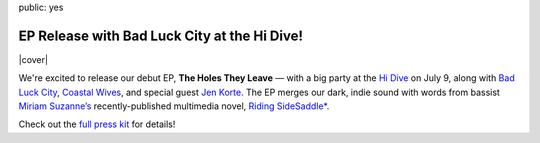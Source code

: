 public: yes


EP Release with Bad Luck City at the Hi Dive!
=============================================

|cover|

We're excited to release our debut EP, **The Holes They Leave** —
with a big party at the `Hi Dive`_ on July 9,
along with `Bad Luck City`_,
`Coastal Wives`_,
and special guest `Jen Korte`_.
The EP merges our dark, indie sound with words from
bassist `Miriam Suzanne’s`_ recently-published multimedia novel,
`Riding SideSaddle*`_.

Check out the `full press kit`_ for details!

.. _`Hi Dive`: www.hi-dive.com/event/864133-teacup-gorilla-denver/
.. _`Bad Luck City`: https://www.facebook.com/badluckcity
.. _`Coastal Wives`: http://coastalwives.com/
.. _`Jen Korte`: http://www.jkandtheloss.com
.. _`Miriam Suzanne’s`: http://ericsuzanne.com/
.. _`Riding SideSaddle*`: http://ridingsidesaddle.net/
.. _`full press kit`: https://www.dropbox.com/sh/gf8kkf0m0d6kc6v/AABWfeTdmYYYbRyVBZfj7SmOa?dl=0

.. |cover| raw:: html

  <figure>
    <a href="http://ridingsidesaddle.net">
      <img src="/static/pictures/shows/thtl.jpg" alt="The Holes They Leave" />
    </a>
  </figure>
